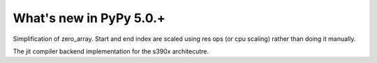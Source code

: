 =========================
What's new in PyPy 5.0.+
=========================

.. this is a revision shortly after release-5.0.0
.. startrev: 6d13e55b962a

.. branch: memop-simplify3

Simplification of zero_array. Start and end index are scaled using res ops (or cpu scaling) rather than doing it manually.

.. branch: s390x-backend

The jit compiler backend implementation for the s390x architecutre.
